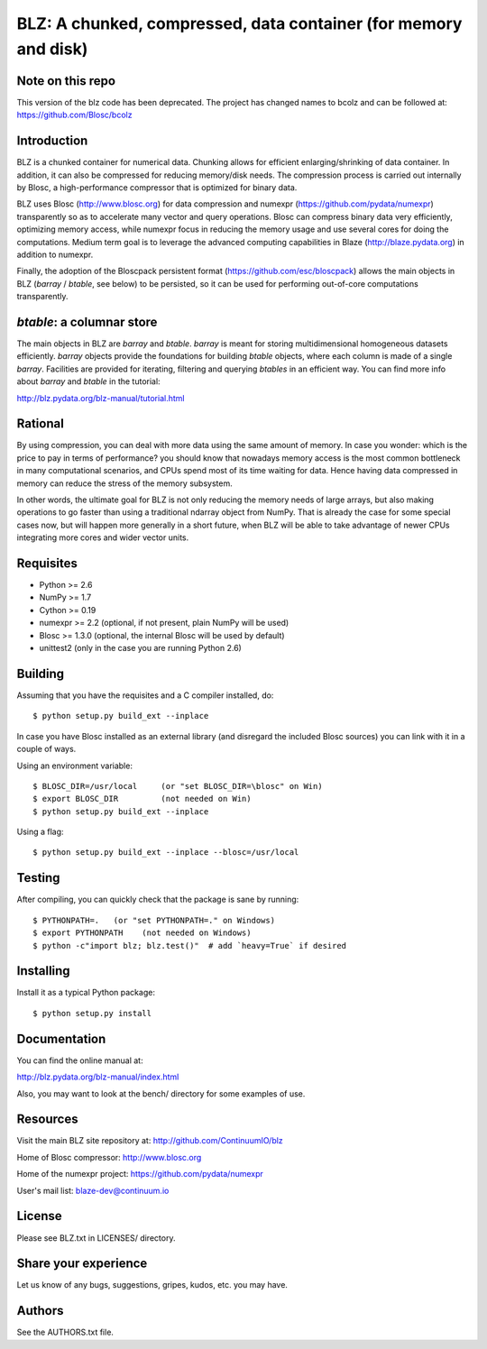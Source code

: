 BLZ: A chunked, compressed, data container (for memory and disk)
================================================================

Note on this repo
-----------------

This version of the blz code has been deprecated. The project has changed names to bcolz and can be followed at: https://github.com/Blosc/bcolz

Introduction
------------

BLZ is a chunked container for numerical data.  Chunking allows for
efficient enlarging/shrinking of data container.  In addition, it can
also be compressed for reducing memory/disk needs.  The compression
process is carried out internally by Blosc, a high-performance
compressor that is optimized for binary data.

BLZ uses Blosc (http://www.blosc.org) for data compression and numexpr
(https://github.com/pydata/numexpr) transparently so as to accelerate
many vector and query operations.  Blosc can compress binary data very
efficiently, optimizing memory access, while numexpr focus in reducing
the memory usage and use several cores for doing the computations.
Medium term goal is to leverage the advanced computing capabilities in
Blaze (http://blaze.pydata.org) in addition to numexpr.

Finally, the adoption of the Bloscpack persistent format
(https://github.com/esc/bloscpack) allows the main objects in BLZ
(`barray` / `btable`, see below) to be persisted, so it can be used
for performing out-of-core computations transparently.


`btable`: a columnar store
--------------------------

The main objects in BLZ are `barray` and `btable`.  `barray` is meant
for storing multidimensional homogeneous datasets efficiently.
`barray` objects provide the foundations for building `btable`
objects, where each column is made of a single `barray`.  Facilities
are provided for iterating, filtering and querying `btables` in an
efficient way.  You can find more info about `barray` and `btable` in
the tutorial:

http://blz.pydata.org/blz-manual/tutorial.html


Rational
--------

By using compression, you can deal with more data using the same
amount of memory.  In case you wonder: which is the price to pay in
terms of performance? you should know that nowadays memory access is
the most common bottleneck in many computational scenarios, and CPUs
spend most of its time waiting for data.  Hence having data compressed
in memory can reduce the stress of the memory subsystem.

In other words, the ultimate goal for BLZ is not only reducing the
memory needs of large arrays, but also making operations to go faster
than using a traditional ndarray object from NumPy.  That is already
the case for some special cases now, but will happen more generally in
a short future, when BLZ will be able to take advantage of newer
CPUs integrating more cores and wider vector units.


Requisites
----------

- Python >= 2.6
- NumPy >= 1.7
- Cython >= 0.19
- numexpr >= 2.2 (optional, if not present, plain NumPy will be used)
- Blosc >= 1.3.0 (optional, the internal Blosc will be used by default)
- unittest2 (only in the case you are running Python 2.6)


Building
--------

Assuming that you have the requisites and a C compiler installed, do::

    $ python setup.py build_ext --inplace

In case you have Blosc installed as an external library (and disregard
the included Blosc sources) you can link with it in a couple of ways.

Using an environment variable::

    $ BLOSC_DIR=/usr/local     (or "set BLOSC_DIR=\blosc" on Win)
    $ export BLOSC_DIR         (not needed on Win)
    $ python setup.py build_ext --inplace

Using a flag::

    $ python setup.py build_ext --inplace --blosc=/usr/local


Testing
-------

After compiling, you can quickly check that the package is sane by
running::

    $ PYTHONPATH=.   (or "set PYTHONPATH=." on Windows)
    $ export PYTHONPATH    (not needed on Windows)
    $ python -c"import blz; blz.test()"  # add `heavy=True` if desired


Installing
----------

Install it as a typical Python package::

    $ python setup.py install


Documentation
-------------

You can find the online manual at:

http://blz.pydata.org/blz-manual/index.html

Also, you may want to look at the bench/ directory for some examples
of use.


Resources
---------

Visit the main BLZ site repository at:
http://github.com/ContinuumIO/blz

Home of Blosc compressor:
http://www.blosc.org

Home of the numexpr project:
https://github.com/pydata/numexpr

User's mail list:
blaze-dev@continuum.io


License
-------

Please see BLZ.txt in LICENSES/ directory.


Share your experience
---------------------

Let us know of any bugs, suggestions, gripes, kudos, etc. you may
have.


Authors
-------

See the AUTHORS.txt file.
